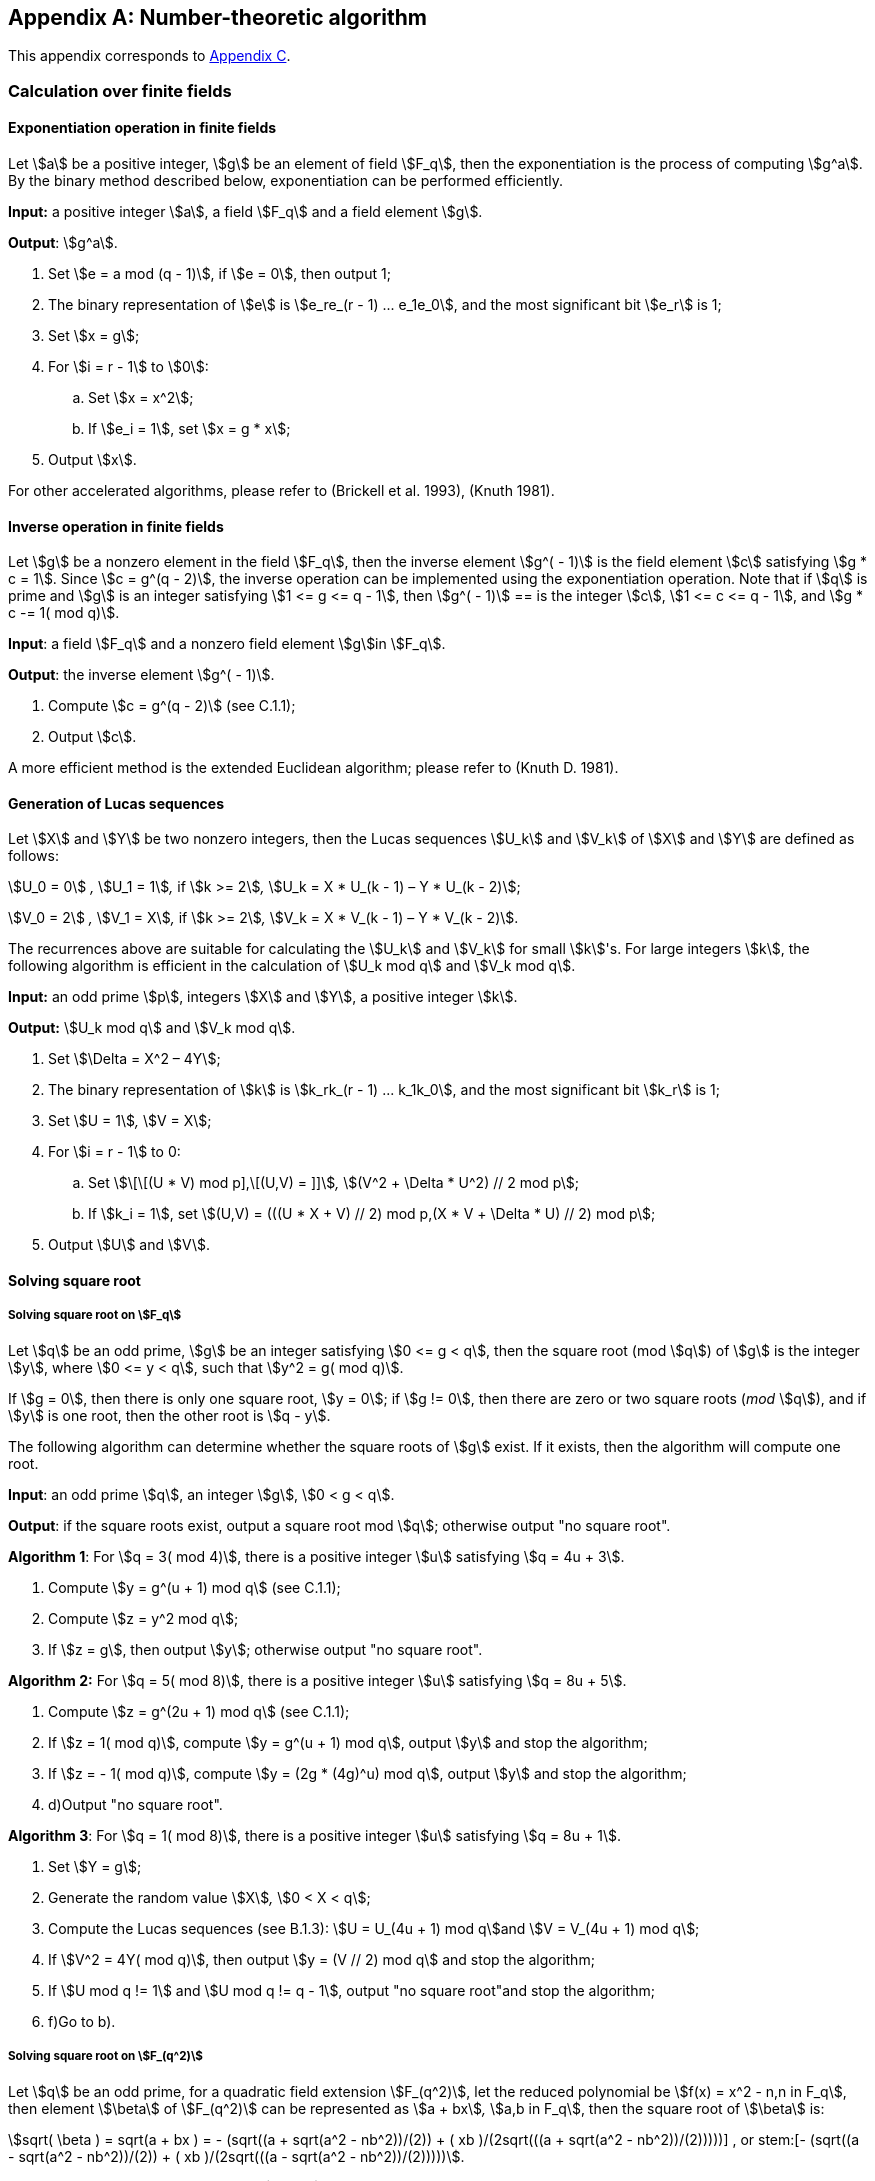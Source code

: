[appendix]
== Number-theoretic algorithm

This appendix corresponds to <<GMT-0044.1-2016,Appendix C>>.

=== Calculation over finite fields

==== Exponentiation operation in finite fields

Let stem:[a] be a positive integer, stem:[g] be an element of field stem:[F_q], then the exponentiation is the process of computing stem:[g^a]. By the binary method described below, exponentiation can be performed efficiently.

*Input:* a positive integer stem:[a], a field stem:[F_q] and a field element stem:[g].

*Output*: stem:[g^a].


. Set stem:[e = a mod (q - 1)], if stem:[e = 0], then output 1;

. The binary representation of stem:[e] is stem:[e_re_(r - 1) ... e_1e_0], and the most significant bit stem:[e_r] is 1;

. Set stem:[x = g];

. For stem:[i = r - 1] to stem:[0]:

.. Set stem:[x = x^2];

.. If stem:[e_i = 1], set stem:[x = g * x];


. Output stem:[x].

For other accelerated algorithms, please refer to (Brickell et al. 1993), (Knuth 1981).

==== Inverse operation in finite fields

Let stem:[g] be a nonzero element in the field stem:[F_q], then the inverse element stem:[g^( - 1)] is the field element stem:[c] satisfying stem:[g * c = 1]. Since stem:[c = g^(q - 2)], the inverse operation can be implemented using the exponentiation operation. Note that if stem:[q] is prime and stem:[g] is an integer satisfying stem:[1 <= g <= q - 1], then stem:[g^( - 1)] ==
is the integer stem:[c], stem:[1 <= c <= q - 1], and stem:[g * c -= 1( mod q)].

*Input*: a field stem:[F_q] and a nonzero field element stem:[g]in stem:[F_q].

*Output*: the inverse element stem:[g^( - 1)].


. Compute stem:[c = g^(q - 2)] (see C.1.1);

. Output stem:[c].

A more efficient method is the extended Euclidean algorithm; please refer to (Knuth D. 1981).

==== Generation of Lucas sequences

Let stem:[X] and stem:[Y] be two nonzero integers, then the Lucas sequences stem:[U_k] and stem:[V_k] of stem:[X] and stem:[Y] are defined as follows:

stem:[U_0 = 0] _,_ stem:[U_1 = 1]_,_ if stem:[k >= 2]_,_ stem:[U_k = X * U_(k - 1) – Y * U_(k - 2)];

stem:[V_0 = 2] _,_ stem:[V_1 = X]_,_ if stem:[k >= 2]_,_ stem:[V_k = X * V_(k - 1) – Y * V_(k - 2)].

The recurrences above are suitable for calculating the stem:[U_k] and stem:[V_k] for small stem:[k]'s. For large integers stem:[k], the following algorithm is efficient in the calculation of stem:[U_k mod q] and stem:[V_k mod q].

*Input:* an odd prime stem:[p], integers stem:[X] and stem:[Y], a positive integer stem:[k].

*Output:* stem:[U_k mod q] and stem:[V_k mod q].


. Set stem:[\Delta = X^2 – 4Y];

. The binary representation of stem:[k] is stem:[k_rk_(r - 1) ... k_1k_0], and the most significant bit stem:[k_r] is 1;

. Set stem:[U = 1]_,_ stem:[V = X];

. For stem:[i = r - 1] to 0:

.. Set stem:[\[\[(U * V) mod p\],\[(U,V) = \]\]]_,_ stem:[(V^2 + \Delta * U^2) // 2 mod p];

.. If stem:[k_i = 1], set stem:[(U,V) = (((U * X + V) // 2) mod p,(X * V + \Delta * U) // 2) mod p];


. Output stem:[U] and stem:[V].

==== Solving square root

===== Solving square root on stem:[F_q]

Let stem:[q] be an odd prime, stem:[g] be an integer satisfying stem:[0 <= g < q], then the square root (mod stem:[q]) of stem:[g] is the integer stem:[y], where stem:[0 <= y < q], such that stem:[y^2 = g( mod q)].

If stem:[g = 0], then there is only one square root, stem:[y = 0]; if stem:[g != 0], then there are zero or two square roots (_mod_ stem:[q]), and if stem:[y] is one root, then the other root is stem:[q - y].

The following algorithm can determine whether the square roots of stem:[g] exist. If it exists, then the algorithm will compute one root.

*Input*: an odd prime stem:[q], an integer stem:[g], stem:[0 < g < q].

*Output*: if the square roots exist, output a square root mod stem:[q]; otherwise output "no square root".

*Algorithm 1*: For stem:[q = 3( mod 4)], there is a positive integer stem:[u] satisfying stem:[q = 4u + 3].


. Compute stem:[y = g^(u + 1) mod q] (see C.1.1);

. Compute stem:[z = y^2 mod q];

. If stem:[z = g], then output stem:[y]; otherwise output "no square root".

*Algorithm 2:* For stem:[q = 5( mod 8)], there is a positive integer stem:[u] satisfying stem:[q = 8u + 5].


. Compute stem:[z = g^(2u + 1) mod q] (see C.1.1);

. If stem:[z = 1( mod q)], compute stem:[y = g^(u + 1) mod q], output stem:[y] and stop the algorithm;

. If stem:[z = - 1( mod q)], compute stem:[y = (2g * (4g)^u) mod q], output stem:[y] and stop the algorithm;
. d)Output "no square root".

*Algorithm 3*: For stem:[q = 1( mod 8)], there is a positive integer stem:[u] satisfying stem:[q = 8u + 1].


. Set stem:[Y = g];

. Generate the random value stem:[X]_,_ stem:[0 < X < q];

. Compute the Lucas sequences (see B.1.3): stem:[U = U_(4u + 1) mod q]and stem:[V = V_(4u + 1) mod q];

. If stem:[V^2 = 4Y( mod q)], then output stem:[y = (V // 2) mod q] and stop the algorithm;

. If stem:[U mod q != 1] and stem:[U mod q != q - 1], output "no square root"and stop the algorithm;
. f)Go to b).

===== Solving square root on stem:[F_(q^2)]

Let stem:[q] be an odd prime, for a quadratic field extension stem:[F_(q^2)], let the reduced polynomial be stem:[f(x) = x^2 - n,n in F_q], then element stem:[\beta] of stem:[F_(q^2)] can be represented as stem:[a + bx]_,_ stem:[a,b in F_q], then the square root of stem:[\beta] is:

stem:[sqrt( \beta ) = sqrt(a + bx ) = +- (sqrt((a + sqrt(a^2 - nb^2))/(2)) + ( xb )/(2sqrt(((a + sqrt(a^2 - nb^2))/(2)))))] , or stem:[+- (sqrt((a - sqrt(a^2 - nb^2))/(2)) + ( xb )/(2sqrt(((a - sqrt(a^2 - nb^2))/(2)))))].

The algorithm below can determine if stem:[\beta] has square roots, if yes, calculate one of the roots.

*Input*: stem:[\beta = a + bx in F_(q^2)], stem:[\beta != 0], an odd prime number stem:[q].

*Output:* if square roots of stem:[\beta]exists, output one square root stem:[z], otherwise output "The square root does not exist".

. Compute stem:[U = a^2 - nb^2];

. Compute the square root of stem:[U mod q] (see C.1.4.1), if the square root of stem:[U mod q] exists, denoted by stem:[w_i], the equality stem:[w_i^2 = U mod q,i = 1,2] holds, go to c); otherwise output "no square root" and stop.

. For stem:[i = 1]to 2:

.. Compute _V=(a+_ stem:[w_i]_)/2_;

.. Compute the square root of stem:[U mod q] (see C.1.4.1). If they exist, choose one square root stem:[y] randomly, then the equality stem:[y^2 = Umodq] holds, go to d); if the square roots of stem:[U mod q] do not exist and stem:[i = 2], output "no square root", then stop.

. Compute stem:[z_1 = b // 2y(modq)], let stem:[z_0 = y];

. Output stem:[z = z_0 + z_1x].

===== Solving square root on stem:[F_(q^m)]

====== Checking square elements on stem:[F_(q^m)]

Let stem:[q] be an odd prime number, stem:[m > 2], stem:[g] a nonzero element on stem:[F_(q^m)], the algorithm below can be used to check if stem:[g] is a square element.

*Input:* an element stem:[g] of the field.

*Output:* if stem:[g] is a square element then output "square", else output "no square".

. Compute stem:[B = g^((q^m - 1) // 2)] (see C.1.1);

. If stem:[B = 1], output "square";

stem:[c] ) If stem:[B = - 1], output "no square".

====== Solving square root on stem:[F_(q^m)]

Let stem:[q] be an odd prime number, stem:[m >= 2].

*Input:* an element stem:[g] of the field.

*Output:* if stem:[g] is a square element, output its square root stem:[B]; otherwise, output "no square root"


. Randomly choose a non-square element stem:[Y];

. Compute stem:[q^m - 1 = 2^u xx k], stem:[k] is an odd integer.

. Compute stem:[Y = Y^k].

. Compute stem:[C = g^k].

. Compute stem:[B = g^((k + 1) // 2)].

. If stem:[C^(2^(u - 1)) != 1,] then output "no square root" and stop.

. As long as stem:[C != 1]:

.. Let stem:[I] is the smallest positive integer such that stem:[C^(2^i) = 1];

.. Compute stem:[C = C xx Y^(2^(u - i))];

.. Compute stem:[B = B xx Y^(2^(u - i - 1))];

. Output stem:[B].



=== Probabilistic primality testing

Let stem:[u] be a large positive integer, the following probabilistic algorithm (Miller-Rabin test) can decide whether stem:[u] is a prime or a composite.

*Input*: a large odd stem:[u] and a large positive integer stem:[T].

*Output*: "probably prime" or "composite".


. Compute stem:[v] and the odd stem:[w] satisfying stem:[u - 1 = 2^v * w];

. For stem:[j = 1] to stem:[T]:

.. Select a random value stem:[a] in the range stem:[\[2,u - 1\]];

.. Set stem:[b = a^wmodu];

.. If stem:[b = 1] or stem:[u - 1], go to b.6);

.. For stem:[i = 1] to stem:[v - 1]:

... Set stem:[b = b^2 mod u];

... If stem:[b = u - 1], go to b.6);

... If stem:[b = 1], output "composite" and stop the algorithm;

... The next stem:[i];

.. Output "composite" and stop the algorithm;

.. The next stem:[j];

.. Output "probably prime".

If the algorithm outputs "composite", then stem:[u] is a composite. If the algorithm outputs "probably prime", then the probability of a composite stem:[u] is less than stem:[2^( - 2T)]. Thus, by selecting a stem:[T] large enough, then the probability is negligible.



=== Polynomials over finite fields

==== Greatest common divisor

If stem:[f(x) != 0] and stem:[g(x) != 0] are two polynomials whose coefficients are in the field stem:[F_q], there is only one monic polynomial stem:[d(x)] (its coefficients are also in the field stem:[F_q]) with the largest degree, and it divides stem:[f(x)] and stem:[g(x)] simultaneously. The polynomial stem:[d(x)] is called the greatest common divisor of stem:[f(x)] and stem:[g(x)], which is denoted by stem:[gcd(f(x),g(x))]. The following algorithm (the Euclidean algorithm) is used to compute the greatest common divisor of two polynomials.

*Input*: a finite field stem:[F_q], and two nonzero polynomials stem:[f(x) != 0] and stem:[g(x) != 0] in stem:[F_q].

*Output*: stem:[d(x) = gcd(f(x),g(x))].


. Set stem:[a(x) = f(x)]_,_ stem:[b(x) = g(x)];

. When stem:[b(t) != 0], execute the loop:

.. Set stem:[c(x) = a(x)modb(x)];

.. Set stem:[a(x) = b(x)];

.. Set stem:[b(x) = c(x)];


. Let stem:[\alpha] be the coefficient of the first term in stem:[a(x)] and output stem:[\alpha^( - 1)a(x)].

==== Checking irreducibility of polynomial over stem:[F_q]

Let stem:[f(x)]be the polynomial on stem:[F_q], the following algorithm can be used to check the irreducibility of stem:[f(x)] efficiently.

*Input:* the monic polynomial stem:[f(x)] and a prime stem:[q].

*Output:* if stem:[f(x)]is irreducible over stem:[F_q], output "yes"; otherwise output "no".


. Set stem:[u(x) = x], stem:[m = deg(f(x))];

. For stem:[i = 1] _to_ stem:[| __m // 2__ |]:

.. Set stem:[u(x) = u(x)^qmodf(x)];

.. Set stem:[d(x) = gcd(f(x),u(x) - x];

.. If stem:[d(x) != 1], output "no" and stop the algorithm;

. c)Output "yes".

=== Elliptic curve algorithms

==== Finding points on elliptic curves

Given an elliptic curve over finite field, the following algorithm can be used to find a point which is not the zero point on the elliptic curve efficiently.

===== Finding points on stem:[E(F_p)] .

*Input*: a prime stem:[p], the parameters stem:[a] and stem:[b] of an elliptic curve stem:[E] over stem:[F_p].

*Output*: a nonzero point on stem:[E].


. Select a random integer stem:[x], stem:[0 <= x <= p];

. Set stem:[\alpha = (x^3 + ax + b)modp];

. If stem:[\alpha = 0], then output stem:[(x,0)] and stop the algorithm;

. Compute the square root of stem:[\alpha modp] (see C.1.4.1);
. e)If d) outputs "no square root", then go to a);

. Output stem:[(x,y)].

===== Finding points on stem:[E(F_(q^m))(m >= 2)]

Input: finite field stem:[F_(q^m)] ( stem:[q] is an odd prime), the parameters stem:[a] and stem:[b]of an elliptic curve stem:[E] over stem:[F_(q^m)]

Output: a nonzero point on stem:[E].

. Select a random element stem:[x] in stem:[F_(q^m)].

. Compute stem:[\alpha = (x^3 + ax + b)] over stem:[F_(q^m)].

. If stem:[\alpha = 0], then output stem:[(x,0)] and stop the algorithm.

. Compute the square root of stem:[\alpha] over stem:[F_(q^m)], denoted by stem:[y] (see C.1.4.3);
. e)If the output of d) is "no square root", then go to a);

. Output stem:[(x,y)].

==== Finding stem:[l] -order points on elliptic curves

This algorithm can be used to compute the generator of stem:[l]-torsion subgroup of elliptic curves.

*Input:* the parameters stem:[a] and stem:[b] of an elliptic curve stem:[E] over stem:[F_q], the order of the curve stem:[E(F_q) = lr], where stem:[l] is a prime number.

*Output:* an stem:[l]-order point on stem:[E(F_q)].


. Use the method of C.3.1 to select a point stem:[Q] on the curve randomly.

. Compute stem:[P = \[r\]Q];

. If stem:[P = O] then go to a);

. Output stem:[P].

==== Finding stem:[l] -torsion points on twisted elliptic curves

Let stem:[y^2 = x^3 + ax + b] be the function of the elliptic curve stem:[E] over stem:[F_(q^m)], the order stem:[E(F_(q^m)) = q^m + 1 - t]. Let the equation of its twisted curve stem:[E'] is stem:[y^2 = x^3 + \beta^2 ax + \beta^3b], stem:[\beta] is a non-square element of stem:[F_(q^m)]_,_ stem:[E'(F_(q^m)) = q^m + 1 + t].

*Input:* the parameters stem:[a,b, \beta] of the twisted curve stem:[E'(F_(q^m))] of an elliptic curve stem:[E(F_(q^m))], the order stem:[E(F_(q^m)) = n^' = l * r], where stem:[l] is prime.

*Output:* an stem:[l]-order point on stem:[E'(F_(q^m))].


. Use the method of C.3.1 to select a point stem:[Q]on stem:[E'(F_(q^m))] randomly.

. Compute stem:[P = \[r\]Q];

. If stem:[P = Q] then go to a); else stem:[P] is an stem:[l]-torsion point.

. Output stem:[P].

